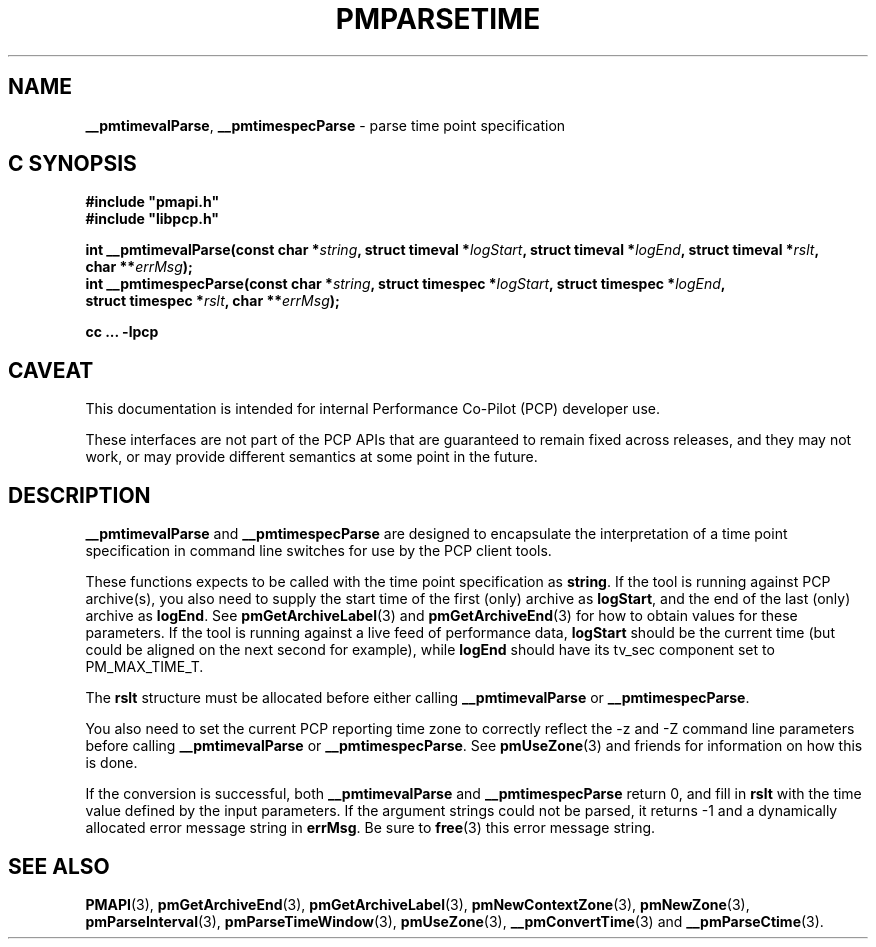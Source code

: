 '\"macro stdmacro
.\"
.\" Copyright (c) 2022 Red Hat.
.\" Copyright (c) 2000-2004 Silicon Graphics, Inc.  All Rights Reserved.
.\"
.\" This program is free software; you can redistribute it and/or modify it
.\" under the terms of the GNU General Public License as published by the
.\" Free Software Foundation; either version 2 of the License, or (at your
.\" option) any later version.
.\"
.\" This program is distributed in the hope that it will be useful, but
.\" WITHOUT ANY WARRANTY; without even the implied warranty of MERCHANTABILITY
.\" or FITNESS FOR A PARTICULAR PURPOSE.  See the GNU General Public License
.\" for more details.
.\"
.\"
.TH PMPARSETIME 3 "PCP" "Performance Co-Pilot"
.SH NAME
\f3__pmtimevalParse\f1,
\f3__pmtimespecParse\f1 \- parse time point specification
.SH "C SYNOPSIS"
.ft 3
.ad l
.hy 0
#include "pmapi.h"
.br
#include "libpcp.h"
.sp
int __pmtimevalParse(const char *\fIstring\fP,
'in +\w'int __pmtimevalParse('u
struct\ timeval\ *\fIlogStart\fP,
struct\ timeval\ *\fIlogEnd\fP,
struct\ timeval\ *\fIrslt\fP,
char\ **\fIerrMsg\fP);
.in
.br
int __pmtimespecParse(const char *\fIstring\fP,
'in +\w'int __pmtimespecParse('u
struct\ timespec\ *\fIlogStart\fP,
struct\ timespec\ *\fIlogEnd\fP,
struct\ timespec\ *\fIrslt\fP,
char\ **\fIerrMsg\fP);
.in
.sp
cc ... \-lpcp
.hy
.ad
.ft 1
.SH CAVEAT
This documentation is intended for internal Performance Co-Pilot
(PCP) developer use.
.PP
These interfaces are not part of the PCP APIs that are guaranteed to
remain fixed across releases, and they may not work, or may provide
different semantics at some point in the future.
.SH DESCRIPTION
.B __pmtimevalParse
and
.B __pmtimespecParse
are designed to encapsulate the interpretation of a time point specification
in command line switches for use by the PCP client tools.
.P
These functions expects to be called with the time point specification as
.BR string .
If the tool is running against PCP archive(s), you also
need to supply the start time of the first (only) archive as
.BR logStart ,
and the end of the last (only) archive as
.BR logEnd .
See
.BR pmGetArchiveLabel (3)
and
.BR pmGetArchiveEnd (3)
for how to obtain values for these parameters.
If the tool is running against a live feed of performance data,
.B logStart
should be the current time (but could be aligned on the next second
for example), while
.B logEnd
should have its tv_sec component set to PM_MAX_TIME_T.
.P
The
.B rslt
structure must be allocated before either calling
.B __pmtimevalParse
or
.BR __pmtimespecParse .
.P
You also need to set the current PCP reporting time zone to correctly
reflect the \-z and \-Z command line parameters before calling
.B __pmtimevalParse
or
.BR __pmtimespecParse .
See
.BR pmUseZone (3)
and friends for information on how this is done.
.P
If the conversion is successful, both
.B __pmtimevalParse
and
.B __pmtimespecParse
return 0, and fill in
.B rslt
with the time value defined by the input parameters.
If the argument strings could not be parsed, it returns \-1
and a dynamically allocated error message string in
.BR errMsg .
Be sure to
.BR free (3)
this error message string.
.SH SEE ALSO
.BR PMAPI (3),
.BR pmGetArchiveEnd (3),
.BR pmGetArchiveLabel (3),
.BR pmNewContextZone (3),
.BR pmNewZone (3),
.BR pmParseInterval (3),
.BR pmParseTimeWindow (3),
.BR pmUseZone (3),
.BR __pmConvertTime (3)
and
.BR __pmParseCtime (3).
